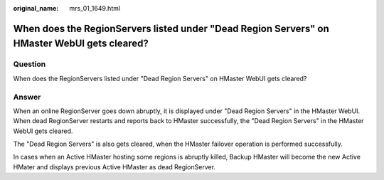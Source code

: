 :original_name: mrs_01_1649.html

.. _mrs_01_1649:

When does the RegionServers listed under "Dead Region Servers" on HMaster WebUI gets cleared?
=============================================================================================

Question
--------

When does the RegionServers listed under "Dead Region Servers" on HMaster WebUI gets cleared?

Answer
------

When an online RegionServer goes down abruptly, it is displayed under "Dead Region Servers" in the HMaster WebUI. When dead RegionServer restarts and reports back to HMaster successfully, the "Dead Region Servers" in the HMaster WebUI gets cleared.

The "Dead Region Servers" is also gets cleared, when the HMaster failover operation is performed successfully.

In cases when an Active HMaster hosting some regions is abruptly killed, Backup HMaster will become the new Active HMater and displays previous Active HMaster as dead RegionServer.

